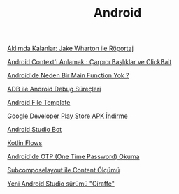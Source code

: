 #+TITLE: Android

[[file:../../news/aklimda_kalanlar_jake_wharton.org][Aklımda Kalanlar: Jake Wharton ile Röportaj]]

[[file:../../news/android_contexti_anlamak.org][Android Context'i Anlamak : Çarpıcı Başlıklar ve ClickBait]]

[[file:../../news/android_de_neden_main_function_yok.org][Android'de Neden Bir Main Function Yok ?]]

[[file:../../news/android_debug_surecleri.org][ADB ile Android Debug Süreçleri]]

[[file:../../news/android_file_template.org][Android File Template]]

[[file:../../news/android_play_store_apk_download.org][Google Developer Play Store APK İndirme]]

[[file:../../news/android_studio_bot.org][Android Studio Bot]]

[[file:../../news/kotlin_flows.org][Kotlin Flows]]

[[file:../../news/otp_read_android.org][Android'de OTP (One Time Password) Okuma]]

[[file:../../news/subcomposelayout.org][Subcomposelayout ile Content Ölçümü]]

[[file:../../news/yeni_android_studio_surumu_giraffe.org][Yeni Android Studio sürümü "Giraffe"]]

